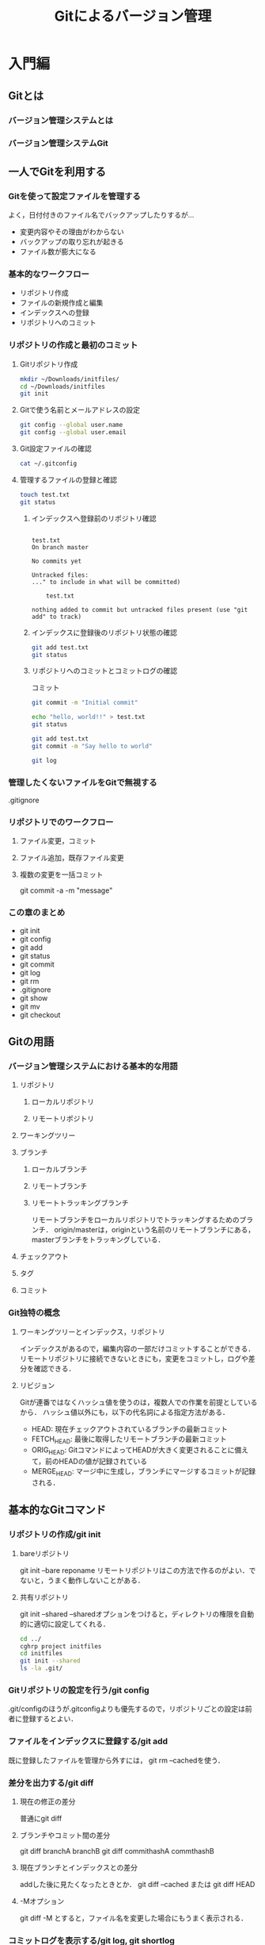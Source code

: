 #+TITLE: Gitによるバージョン管理
#+STARTUP: overview
#+TAGS: important
#+PROPERTY: header-args :results scalar
* 入門編
** Gitとは
*** バージョン管理システムとは
*** バージョン管理システムGit
** 一人でGitを利用する
*** Gitを使って設定ファイルを管理する
よく，日付付きのファイル名でバックアップしたりするが...
- 変更内容やその理由がわからない
- バックアップの取り忘れが起きる
- ファイル数が膨大になる
*** 基本的なワークフロー
- リポジトリ作成
- ファイルの新規作成と編集
- インデックスへの登録
- リポジトリへのコミット
*** リポジトリの作成と最初のコミット
**** Gitリポジトリ作成
#+BEGIN_SRC sh :session *git*
  mkdir ~/Downloads/initfiles/
  cd ~/Downloads/initfiles
  git init
#+END_SRC

#+RESULTS:
| mkdir:  | /Users/ahayashi/Downloads/initfiles/: | File     | exists |            |    |                                           |
| sh-3.2$ | Reinitialized                         | existing | Git    | repository | in | /Users/ahayashi/Downloads/initfiles/.git/ |
**** Gitで使う名前とメールアドレスの設定
#+BEGIN_SRC sh :session *git*
git config --global user.name
git config --global user.email
#+END_SRC

#+RESULTS:
| Akira               | Hayashi |
| smxshxishxad@me.com |         |
**** Git設定ファイルの確認
#+BEGIN_SRC sh :session *git*
cat ~/.gitconfig
#+END_SRC

#+RESULTS:
|            |               |           |                                                           |                |          |              |
| h>         | %ad           | [%an]     | %Cgreen%d%Creset                                          | %s]\"          | --all    | --date=short |
| [filter    | lfs           |           |                                                           |                |          |              |
| f          |               |           |                                                           |                |          |              |
| f          |               |           |                                                           |                |          |              |
|            | process       | =         | git-lfs                                                   | filter-process |          |              |
|            | required      | =         | true                                                      |                |          |              |
| [core]     |               |           |                                                           |                |          |              |
|            | excludesfile  | =         | /Users/ahayashi/.gitignore_global                         |                |          |              |
|            | quotepath     | =         | false                                                     |                |          |              |
| [difftool  | sourcetree    |           |                                                           |                |          |              |
| LOCAL\"    | $REMOTE\      |           |                                                           |                |          |              |
|            | path          | =         |                                                           |                |          |              |
| [mergetool | sourcetree    |           |                                                           |                |          |              |
| LOCAL\"    | $REMOTE\      | -ancestor | $BASE\                                                    | -merge         | $MERGED\ |              |
|            | trustExitCode | =         | true                                                      |                |          |              |
| [user]     |               |           |                                                           |                |          |              |
|            | name          | =         | Akira                                                     | Hayashi        |          |              |
|            | email         | =         | smxshxishxad@me.com                                       |                |          |              |
| [commit]   |               |           |                                                           |                |          |              |
|            | template      | =         | /Users/ahayashi/Documents/GitHub/dotfiles/.gitmessage.txt |                |          |              |
**** 管理するファイルの登録と確認
#+BEGIN_SRC sh :session *git* :results output
  touch test.txt
  git status
#+END_SRC

#+RESULTS:
***** インデックスへ登録前のリポジトリ確認
#+begin_example

test.txt
On branch master

No commits yet

Untracked files:
..." to include in what will be committed)

    test.txt

nothing added to commit but untracked files present (use "git add" to track)
#+end_example
***** インデックスに登録後のリポジトリ状態の確認
#+BEGIN_SRC sh :session *git* :results output
git add test.txt
git status
#+END_SRC

#+RESULTS:
:
: On branch master
:
: No commits yet
:
: Changes to be committed:
: ..." to unstage)
:
:   new file:   test.txt
***** リポジトリへのコミットとコミットログの確認
コミット
#+BEGIN_SRC sh :session *git* :results output
git commit -m "Initial commit"
#+END_SRC

#+RESULTS:
: [master (root-commit) 48ca5da] Initial commit
:  1 file changed, 0 insertions(+), 0 deletions(-)
:  create mode 100644 test.txt

#+BEGIN_SRC sh :session *git* :results output
echo "hello, world!!" > test.txt
git status
#+END_SRC

#+RESULTS:
#+begin_example

test.txt
On branch master
Changes not staged for commit:
..." to update what will be committed)
..." to discard changes in working directory)

    modified:   test.txt

no changes added to commit (use "git add" and/or "git commit -a")
#+end_example

#+BEGIN_SRC sh :session *git* :results output
git add test.txt
git commit -m "Say hello to world"
#+END_SRC

#+RESULTS:
:
: [master 6a99f5c] Say hello to world
:  1 file changed, 1 insertion(+)

#+BEGIN_SRC sh :session *git* :results output
git log
#+END_SRC

#+RESULTS:
#+begin_example

master)[m
[m
Date:   Sat Dec 8 20:18:28 2018 +0900[m
[m
    Say hello to world[m
[m
diff --git a/test.txt b/test.txt[m
index e69de29..af96ee3 100644[m
--- a/test.txt[m
+++ b/test.txt[m
@@ -0,0 +1 @@[m
+hello, worldecho 'org_babel_sh_eoe'[m
[m
commit 48ca5da104ea627614d5d05c8b43e7766f841e7b[m
[m
Date:   Sat Dec 8 20:14:33 2018 +0900[m
[m
    Initial commit[m
[m
diff --git a/test.txt b/test.txt[m
new file mode 100644[m
index 0000000..e69de29[m
sh: it: command not found
#+end_example


*** 管理したくないファイルをGitで無視する
.gitignore
*** リポジトリでのワークフロー
**** ファイル変更，コミット
**** ファイル追加，既存ファイル変更
**** 複数の変更を一括コミット
git commit -a -m "message"
*** この章のまとめ
- git init
- git config
- git add
- git status
- git commit
- git log
- git rm
- .gitignore
- git show
- git mv
- git checkout
** Gitの用語
*** バージョン管理システムにおける基本的な用語
**** リポジトリ
***** ローカルリポジトリ
***** リモートリポジトリ
**** ワーキングツリー
**** ブランチ
***** ローカルブランチ
***** リモートブランチ
***** リモートトラッキングブランチ
リモートブランチをローカルリポジトリでトラッキングするためのブランチ．
origin/masterは，originという名前のリモートブランチにある，masterブランチをトラッキングしている．
**** チェックアウト
**** タグ
**** コミット
*** Git独特の概念
**** ワーキングツリーとインデックス，リポジトリ
インデックスがあるので，編集内容の一部だけコミットすることができる．
リモートリポジトリに接続できないときにも，変更をコミットし，ログや差分を確認できる．
**** リビジョン
Gitが連番ではなくハッシュ値を使うのは，複数人での作業を前提としているから．
ハッシュ値以外にも，以下の代名詞による指定方法がある．
- HEAD: 現在チェックアウトされているブランチの最新コミット
- FETCH_HEAD: 最後に取得したリモートブランチの最新コミット
- ORIG_HEAD: GitコマンドによってHEADが大きく変更されることに備えて，前のHEADの値が記録されている
- MERGE_HEAD: マージ中に生成し，ブランチにマージするコミットが記録される．
** 基本的なGitコマンド
*** リポジトリの作成/git init
**** bareリポジトリ
git init --bare reponame
リモートリポジトリはこの方法で作るのがよい．でないと，うまく動作しないことがある．
**** 共有リポジトリ
git init --shared
--sharedオプションをつけると，ディレクトリの権限を自動的に適切に設定してくれる．
#+BEGIN_SRC sh :session *git* :results output
cd ../
cghrp project initfiles
cd initfiles
git init --shared
ls -la .git/
#+END_SRC

#+RESULTS:
#+begin_example

sh: cghrp: command not found
sh-3.2$ Initialized empty shared Git repository in /Users/ahayashi/Downloads/initfiles/.git/
total 24
drwxrwsr-x  10 ahayashi  staff  320 Dec  8 20:46 .
drwxr-xr-x   4 ahayashi  staff  128 Dec  8 20:46 ..
-rw-rw-r--   1 ahayashi  staff   23 Dec  8 20:46 HEAD
drwxrwsr-x   2 ahayashi  staff   64 Dec  8 20:46 branches
-rw-rw-r--   1 ahayashi  staff  197 Dec  8 20:46 config
-rw-rw-r--   1 ahayashi  staff   73 Dec  8 20:46 description
drwxrwsr-x  13 ahayashi  staff  416 Dec  8 20:46 hooks
drwxrwsr-x   3 ahayashi  staff   96 Dec  8 20:46 info
drwxrwsr-x   4 ahayashi  staff  128 Dec  8 20:46 objects
drwxrwsr-x   4 ahayashi  staff  128 Dec  8 20:46 refs
#+end_example

*** Gitリポジトリの設定を行う/git config
.git/configのほうが.gitconfigよりも優先するので，リポジトリごとの設定は前者に登録するとよい．
*** ファイルをインデックスに登録する/git add
既に登録したファイルを管理から外すには，
git rm --cachedを使う．
*** 差分を出力する/git diff
**** 現在の修正の差分
普通にgit diff
**** ブランチやコミット間の差分
git diff branchA branchB
git diff commithashA commthashB
**** 現在ブランチとインデックスとの差分
addした後に見たくなったときとか．
git diff --cached
または
git diff HEAD
**** -Mオプション
git diff -M
とすると，ファイル名を変更した場合にもうまく表示される．
*** コミットログを表示する/git log, git shortlog
- git log
- git shortlog: コミットログを要約して出力
**** git log
***** 普通に使う
#+BEGIN_SRC sh :results scalar
git log | head -n18
#+END_SRC

#+RESULTS:
#+begin_example
commit a5d63c3e55cabadc3666a255223f075044c9322e
Author: Akira Hayashi <smxshxishxad@me.com>
Date:   Fri Dec 14 02:19:30 2018 +0900

    Learn sed

commit b6c5b8eefc75158a7361c1f8b9022be29e1146f3
Author: Akira Hayashi <smxshxishxad@me.com>
Date:   Thu Dec 13 22:25:17 2018 +0900

    Learn pointer

commit 0b8235f2eb326c918fe7196ad38fa9793a787f95
Author: Akira Hayashi <smxshxishxad@me.com>
Date:   Thu Dec 13 22:25:05 2018 +0900

    Learn file system

#+end_example
***** コミットログの出力範囲を指定
git log 古いコミット..新しいコミット
と指定
#+BEGIN_SRC sh :results scalar
git log 0b8235f2eb326c918fe7196ad38fa9793a787f95..a5d63c3e55cabadc3666a255223f075044c9322e
#+END_SRC

#+RESULTS:
#+begin_example
commit a5d63c3e55cabadc3666a255223f075044c9322e
Author: Akira Hayashi <smxshxishxad@me.com>
Date:   Fri Dec 14 02:19:30 2018 +0900

    Learn sed

commit b6c5b8eefc75158a7361c1f8b9022be29e1146f3
Author: Akira Hayashi <smxshxishxad@me.com>
Date:   Thu Dec 13 22:25:17 2018 +0900

    Learn pointer
#+end_example
***** あるコミットからHEADまで
git log コミット..
と入力
#+BEGIN_SRC sh :results scalar
git log b6c5b8eefc75158a7361c1f8b9022be29e1146f3..
#+END_SRC

#+RESULTS:
: commit a5d63c3e55cabadc3666a255223f075044c9322e
: Author: Akira Hayashi <smxshxishxad@me.com>
: Date:   Fri Dec 14 02:19:30 2018 +0900
:
:     Learn sed
***** あるファイルに関係するコミット                          :important:
git log ブランチ名 ファイル名
ブランチには originも，ローカルも指定できる
#+BEGIN_SRC sh :results scalar
git log master version_management_by_git.org
#+END_SRC

#+RESULTS:
#+begin_example
commit a7328b51311b51cefe9708ee9450dc9e8579511d
Author: Akira Hayashi <smxshxishxad@me.com>
Date:   Wed Dec 12 14:15:01 2018 +0900

    Learn git diff

commit 92a5580e5f622598c8faadf583861e6bd0a3134a
Author: Akira Hayashi <smxshxishxad@me.com>
Date:   Wed Dec 12 14:11:51 2018 +0900

    Learn terms

commit d9ee84fde4572bdc7d3f6a7144f4e4f6a00f5815
Author: Akira Hayashi <smxshxishxad@me.com>
Date:   Wed Dec 12 14:05:41 2018 +0900

    Remove numbers from headings

commit c0c1d4a532cb28a4f45e44e48c7461cac91b2eb1
Author: Akira Hayashi <smxshxishxad@me.com>
Date:   Sat Dec 8 22:20:52 2018 +0900

    Update

commit d791a660fff04d3fb4123b2733c52eee7fd376b4
Author: Akira Hayashi <smxshxishxad@me.com>
Date:   Sat Dec 8 18:27:25 2018 +0900

    Initial commit
#+end_example
***** コミットで行われた変更の差分を表示する
#+BEGIN_SRC sh :results scalar
git log -p | head -n30
#+END_SRC

#+RESULTS:
#+begin_example
commit a5d63c3e55cabadc3666a255223f075044c9322e
Author: Akira Hayashi <smxshxishxad@me.com>
Date:   Fri Dec 14 02:19:30 2018 +0900

    Learn sed

diff --git a/Unix/shell_programing_practical_technique.org b/Unix/shell_programing_practical_technique.org
index fd4b1ea..eeec78f 100644
--- a/Unix/shell_programing_practical_technique.org
+++ b/Unix/shell_programing_practical_technique.org
@@ -1009,7 +1009,171 @@ echo オバチャンオバチャン | awk '{$0 = gensub(/オバ/,"オッ",$0);pr

 ,*** sedを使う
 ,**** 置換
+たいていは文字列の置換に使われる．
+***** AWKのsubとの使い分け
+特定の列の文字列を狙うならAWKを使う．
+***** 郵便番号にハイフンを入れる
+****** まずやってみる
+#+BEGIN_SRC sh
+echo 1110001\\n2220001 > zipcode
+cat zipcode
+cat zipcode | sed 's/0001/-0001/'
+#+END_SRC
+
+#+RESULTS:
+|  1110001 |
+|  2220001 |
+| 111-0001 |
+| 222-0001 |
#+end_example
***** 出力するコミット数を指定する
-数字でok.
headにパイプで送らなくてもよかったのか！！
#+BEGIN_SRC sh :results scalar
git log -2
#+END_SRC

#+RESULTS:
#+begin_example
commit a5d63c3e55cabadc3666a255223f075044c9322e
Author: Akira Hayashi <smxshxishxad@me.com>
Date:   Fri Dec 14 02:19:30 2018 +0900

    Learn sed

commit b6c5b8eefc75158a7361c1f8b9022be29e1146f3
Author: Akira Hayashi <smxshxishxad@me.com>
Date:   Thu Dec 13 22:25:17 2018 +0900

    Learn pointer
#+end_example
***** コミットされた順でコミットログを表示する
コミットをパッチでやり取りする際に利いてくる．
****** コミットされた順に表示 --topo-order
#+BEGIN_SRC sh :results scalar
git log -10 --pretty="%h %ai %s" --topo-order HEAD
#+END_SRC

#+RESULTS:
#+begin_example
a5d63c3 2018-12-14 02:19:30 +0900 Learn sed
b6c5b8e 2018-12-13 22:25:17 +0900 Learn pointer
0b8235f 2018-12-13 22:25:05 +0900 Learn file system
a7328b5 2018-12-12 14:15:01 +0900 Learn git diff
92a5580 2018-12-12 14:11:51 +0900 Learn terms
d9ee84f 2018-12-12 14:05:41 +0900 Remove numbers from headings
2cdbda1 2018-12-12 12:07:57 +0900 Update
e9da3e6 2018-12-12 12:07:46 +0900 Learn storage duration
e1f7b94 2018-12-12 12:07:16 +0900 Learn type of pointers
83b2d80 2018-12-12 12:06:56 +0900 Study scalar type
#+end_example
****** 日付順に表示 --date-order
#+BEGIN_SRC sh :results scalar
git log -10 --pretty="%h %ai %s" --date-order HEAD
#+END_SRC

#+RESULTS:
#+begin_example
a5d63c3 2018-12-14 02:19:30 +0900 Learn sed
b6c5b8e 2018-12-13 22:25:17 +0900 Learn pointer
0b8235f 2018-12-13 22:25:05 +0900 Learn file system
a7328b5 2018-12-12 14:15:01 +0900 Learn git diff
92a5580 2018-12-12 14:11:51 +0900 Learn terms
d9ee84f 2018-12-12 14:05:41 +0900 Remove numbers from headings
2cdbda1 2018-12-12 12:07:57 +0900 Update
e9da3e6 2018-12-12 12:07:46 +0900 Learn storage duration
e1f7b94 2018-12-12 12:07:16 +0900 Learn type of pointers
83b2d80 2018-12-12 12:06:56 +0900 Study scalar type
#+end_example
***** コミットログ出力フォーマット --oneline, --pretty
****** --oneline
#+BEGIN_SRC sh :results scalar
git log -10 --oneline
#+END_SRC

#+RESULTS:
#+begin_example
a5d63c3 Learn sed
b6c5b8e Learn pointer
0b8235f Learn file system
a7328b5 Learn git diff
92a5580 Learn terms
d9ee84f Remove numbers from headings
2cdbda1 Update
e9da3e6 Learn storage duration
e1f7b94 Learn type of pointers
83b2d80 Study scalar type
#+end_example

****** --pretty
git log --pretty="%h %ai %s"
- %h: コミットハッシュ値
- %ai: パッチが作成された日時
- %s: コミットログの1行目
- %ci: コミット日時をISO 8601フォーマットで出力
- short: 要約．日付がない
- medium: デフォルト．
- full: コミットした人の名前が追加される
- fuller: 変更作成日時とコミット日時が追加される
- email: git format-patch形式（後述）でメッセージを作る
- raw: 全てを出力
#+BEGIN_SRC sh :results scalar
git log -10 --pretty=fuller
#+END_SRC

#+RESULTS:
#+begin_example
commit a5d63c3e55cabadc3666a255223f075044c9322e
Author:     Akira Hayashi <smxshxishxad@me.com>
AuthorDate: Fri Dec 14 02:19:30 2018 +0900
Commit:     Akira Hayashi <smxshxishxad@me.com>
CommitDate: Fri Dec 14 02:19:37 2018 +0900

    Learn sed

commit b6c5b8eefc75158a7361c1f8b9022be29e1146f3
Author:     Akira Hayashi <smxshxishxad@me.com>
AuthorDate: Thu Dec 13 22:25:17 2018 +0900
Commit:     Akira Hayashi <smxshxishxad@me.com>
CommitDate: Thu Dec 13 22:25:17 2018 +0900

    Learn pointer

commit 0b8235f2eb326c918fe7196ad38fa9793a787f95
Author:     Akira Hayashi <smxshxishxad@me.com>
AuthorDate: Thu Dec 13 22:25:05 2018 +0900
Commit:     Akira Hayashi <smxshxishxad@me.com>
CommitDate: Thu Dec 13 22:25:05 2018 +0900

    Learn file system

commit a7328b51311b51cefe9708ee9450dc9e8579511d
Author:     Akira Hayashi <smxshxishxad@me.com>
AuthorDate: Wed Dec 12 14:15:01 2018 +0900
Commit:     Akira Hayashi <smxshxishxad@me.com>
CommitDate: Wed Dec 12 14:15:01 2018 +0900

    Learn git diff

commit 92a5580e5f622598c8faadf583861e6bd0a3134a
Author:     Akira Hayashi <smxshxishxad@me.com>
AuthorDate: Wed Dec 12 14:11:51 2018 +0900
Commit:     Akira Hayashi <smxshxishxad@me.com>
CommitDate: Wed Dec 12 14:11:51 2018 +0900

    Learn terms

commit d9ee84fde4572bdc7d3f6a7144f4e4f6a00f5815
Author:     Akira Hayashi <smxshxishxad@me.com>
AuthorDate: Wed Dec 12 14:05:41 2018 +0900
Commit:     Akira Hayashi <smxshxishxad@me.com>
CommitDate: Wed Dec 12 14:05:41 2018 +0900

    Remove numbers from headings

commit 2cdbda1228416a4348f733fc623e40ae421e234e
Author:     Akira Hayashi <smxshxishxad@me.com>
AuthorDate: Wed Dec 12 12:07:57 2018 +0900
Commit:     Akira Hayashi <smxshxishxad@me.com>
CommitDate: Wed Dec 12 12:07:57 2018 +0900

    Update

commit e9da3e619a82628fc685137a4eb90428098453de
Author:     Akira Hayashi <smxshxishxad@me.com>
AuthorDate: Wed Dec 12 12:07:46 2018 +0900
Commit:     Akira Hayashi <smxshxishxad@me.com>
CommitDate: Wed Dec 12 12:07:46 2018 +0900

    Learn storage duration

commit e1f7b94f7955f7c5aad0ab13563f6ed3e482d877
Author:     Akira Hayashi <smxshxishxad@me.com>
AuthorDate: Wed Dec 12 12:07:16 2018 +0900
Commit:     Akira Hayashi <smxshxishxad@me.com>
CommitDate: Wed Dec 12 12:07:34 2018 +0900

    Learn type of pointers

commit 83b2d805a126800df17879d58cfc5824778715a3
Author:     Akira Hayashi <smxshxishxad@me.com>
AuthorDate: Wed Dec 12 12:06:56 2018 +0900
Commit:     Akira Hayashi <smxshxishxad@me.com>
CommitDate: Wed Dec 12 12:06:56 2018 +0900

    Study scalar type
#+end_example

**** git shortlog
babel環境では出ない!
#+BEGIN_SRC sh :results output
git shortlog
#+END_SRC

#+RESULTS:

*** ローカルリポジトリ，ワーキングツリーの状態を確認する/git status
次回コミット時の状態やファイルの状態を確認できる．
- both modified: マージやリベースに失敗した状態で，複数のブランチで変更されているファイルが表示される．
- unmerged: マージやリベースに失敗した場合のうち，both modified以外のとき表示される．例えば一方では削除されており，もう一方では変更されているときなど．
**** 使ってみる
#+BEGIN_SRC sh :results output
git status
#+END_SRC

#+RESULTS:
#+begin_example
On branch master
Your branch is ahead of 'origin/master' by 24 commits.
  (use "git push" to publish your local commits)

Changes not staged for commit:
  (use "git add <file>..." to update what will be committed)
  (use "git checkout -- <file>..." to discard changes in working directory)

    modified:   version_management_by_git.org

Untracked files:
  (use "git add <file>..." to include in what will be committed)

    ../C/.qrinput
    ../C/a.out
    ../C/chap09/a.out
    ../C/chap09/list0907.qrinput
    ../C/meikai_nyuumon.html
    ../C/meikai_nyuumon.txt_archive
    ../C/qr_425068qL.out
    ../C/qr_425068qL.txt[ C ]*]
    ../C/studynote_c.txt
    ../Confucious/
    ../Fortran/list1_1.f90
    ../Fortran/practice1_2.f90
    ../Fortran/practice1_3.f90
    ../Fortran/practice1_4.f90
    .#version_management_by_git.org
    test.txt
    ../Processing/GenerativeDesign/GenerativeDesign.html
    ../Processing/GenerativeDesign/GenerativeDesign.pde
    ../Unix/ans
    ../Unix/data
    ../Unix/error
    ../Unix/file1
    ../Unix/file1.backup
    ../Unix/file2
    ../Unix/file2.backup
    ../Unix/file3
    ../Unix/file3.backup
    ../Unix/file4
    ../Unix/hoge
    ../Unix/hoge.bash
    ../Unix/if.bash
    ../Unix/read.bash
    ../Unix/test.docx
    ../Unix/tmpfile.bash
    ../Unix/zipcode

no changes added to commit (use "git add" and/or "git commit -a")
#+end_example
**** 短縮表示 -s, --short
#+BEGIN_SRC sh
git status -s
#+END_SRC

#+RESULTS:
| M  | version_management_by_git.org                        |   |     |
| ?? | ../C/.qrinput                                        |   |     |
| ?? | ../C/a.out                                           |   |     |
| ?? | ../C/chap09/a.out                                    |   |     |
| ?? | ../C/chap09/list0907.qrinput                         |   |     |
| ?? | ../C/meikai_nyuumon.html                             |   |     |
| ?? | ../C/meikai_nyuumon.txt_archive                      |   |     |
| ?? | ../C/qr_425068qL.out                                 |   |     |
| ?? | ../C/qr_425068qL.txt[                                | C | ]*] |
| ?? | ../C/studynote_c.txt                                 |   |     |
| ?? | ../Confucious/                                       |   |     |
| ?? | ../Fortran/list1_1.f90                               |   |     |
| ?? | ../Fortran/practice1_2.f90                           |   |     |
| ?? | ../Fortran/practice1_3.f90                           |   |     |
| ?? | ../Fortran/practice1_4.f90                           |   |     |
| ?? | #version_management_by_git.org#                      |   |     |
| ?? | .#version_management_by_git.org                      |   |     |
| ?? | test.txt                                             |   |     |
| ?? | ../Processing/GenerativeDesign/GenerativeDesign.html |   |     |
| ?? | ../Processing/GenerativeDesign/GenerativeDesign.pde  |   |     |
| ?? | ../Unix/ans                                          |   |     |
| ?? | ../Unix/data                                         |   |     |
| ?? | ../Unix/error                                        |   |     |
| ?? | ../Unix/file1                                        |   |     |
| ?? | ../Unix/file1.backup                                 |   |     |
| ?? | ../Unix/file2                                        |   |     |
| ?? | ../Unix/file2.backup                                 |   |     |
| ?? | ../Unix/file3                                        |   |     |
| ?? | ../Unix/file3.backup                                 |   |     |
| ?? | ../Unix/file4                                        |   |     |
| ?? | ../Unix/hoge                                         |   |     |
| ?? | ../Unix/hoge.bash                                    |   |     |
| ?? | ../Unix/if.bash                                      |   |     |
| ?? | ../Unix/read.bash                                    |   |     |
| ?? | ../Unix/test.docx                                    |   |     |
| ?? | ../Unix/tmpfile.bash                                 |   |     |
| ?? | ../Unix/zipcode                                      |   |     |
**** ブランチ表示 -b
#+BEGIN_SRC sh
git status -sb
#+END_SRC

#+RESULTS:
| ## | master...origin/master                               | [ahead | 24] |
| M  | version_management_by_git.org                        |        |     |
| ?? | ../C/.qrinput                                        |        |     |
| ?? | ../C/a.out                                           |        |     |
| ?? | ../C/chap09/a.out                                    |        |     |
| ?? | ../C/chap09/list0907.qrinput                         |        |     |
| ?? | ../C/meikai_nyuumon.html                             |        |     |
| ?? | ../C/meikai_nyuumon.txt_archive                      |        |     |
| ?? | ../C/qr_425068qL.out                                 |        |     |
| ?? | ../C/qr_425068qL.txt[                                | C      | ]*] |
| ?? | ../C/studynote_c.txt                                 |        |     |
| ?? | ../Confucious/                                       |        |     |
| ?? | ../Fortran/list1_1.f90                               |        |     |
| ?? | ../Fortran/practice1_2.f90                           |        |     |
| ?? | ../Fortran/practice1_3.f90                           |        |     |
| ?? | ../Fortran/practice1_4.f90                           |        |     |
| ?? | .#version_management_by_git.org                      |        |     |
| ?? | test.txt                                             |        |     |
| ?? | ../Processing/GenerativeDesign/GenerativeDesign.html |        |     |
| ?? | ../Processing/GenerativeDesign/GenerativeDesign.pde  |        |     |
| ?? | ../Unix/ans                                          |        |     |
| ?? | ../Unix/data                                         |        |     |
| ?? | ../Unix/error                                        |        |     |
| ?? | ../Unix/file1                                        |        |     |
| ?? | ../Unix/file1.backup                                 |        |     |
| ?? | ../Unix/file2                                        |        |     |
| ?? | ../Unix/file2.backup                                 |        |     |
| ?? | ../Unix/file3                                        |        |     |
| ?? | ../Unix/file3.backup                                 |        |     |
| ?? | ../Unix/file4                                        |        |     |
| ?? | ../Unix/hoge                                         |        |     |
| ?? | ../Unix/hoge.bash                                    |        |     |
| ?? | ../Unix/if.bash                                      |        |     |
| ?? | ../Unix/read.bash                                    |        |     |
| ?? | ../Unix/test.docx                                    |        |     |
| ?? | ../Unix/tmpfile.bash                                 |        |     |
| ?? | ../Unix/zipcode                                      |        |     |

*** ディレクトリおよびファイルの移動，変更を行う/git mv
git mvを使わないと，削除と新規作成という扱いになってしまう．

**** 既に存在するファイル名に変更する git mv -f file1 file2
*** ファイルおよびディレクトリの削除/git rm
ディレクトリごとの削除は -r
インデックスからの削除は --cached
削除を取り消すにはcheckout．
*** 変更をローカルリポジトリにコミットする/git commit
すべての変更をコミットするには -a
指定したファイルのみもコミットできる
**** コミットメッセージの書き方
慣習に従え．
パッチメール作成のときにも役立つ．
**** 直前のコミットを変更する --amend
*** ローカルリポジトリ，インデックスを元に戻す/git reset
**** 指定したコミットを完全にリセットする --hard
インデックスに登録されていないファイルは意外と削除されない．
登録したけどコミットされていないファイルは削除される．
***** 間違ってgit resetしてしまったら，実行前の状態がORIG_HEADに保存されているので，これを使えばいい．
**** HEADのみを元に戻す --soft
git reset --soft HEAD~
とすると，HEADだけを1つ前のコミットに戻す．
なので，git diffで変更の差分が見れる．
**** HEADとインデックスを指定したコミットに戻す --mixed
難しい！！！
軽く地獄を見た．
checkoutで任意のコミットに移動．
ファイルの状態が問題ないのを確認．
しかし自分はHEADにいるが，originがついてこない．
reflogで戻したいコミットを見つけ，rebaseして事なきを得た．
*** ワーキングツリーを掃除する/git clean
リポジトリで管理されていないファイル，ビルドで生成するファイルなどを削除する．
**** 削除されるファイルを確認する -n, --dry-run
#+BEGIN_SRC sh :results output
#git status
git clean -n
#+END_SRC

#+RESULTS:
: Would remove .#version_management_by_git.org
: Would remove test.txt
**** 実際にファイルを削除する -f, --force
-fを付けないと，削除されない．
#+BEGIN_SRC sh :results output
git clean
# git clean -f
#+END_SRC

#+RESULTS:
**** ディレクトリを削除する -d
git clean -fdで実行．
**** オプションなしで削除できるようにするには
一応，git configコマンドや設定ファイルから設定できる．
clean.requireForceをfalseにするとオプションがいらなくなる．危険だけど．
**** .gitignoreファイルとの関係
.gitignoreで無視しているファイルは，gitコマンドを全てスルーするので，git cleanコマンドもスルーされ，消去できない．
これらを消したいときには，-xオプション．
gitignore の内容を参照しないので，git cleanが通るようになる．
*** 特定の文字列を検索する/git grep
**** 普通に使う
#+BEGIN_SRC sh :results output
git grep ignore
#+END_SRC

#+RESULTS:
#+begin_example
version_management_by_git.org:|            | excludesfile  | =         | /Users/ahayashi/.gitignore_global                         |                |          |              |
version_management_by_git.org:.gitignore
version_management_by_git.org:- .gitignore
version_management_by_git.org:**** .gitignoreファイルとの関係
version_management_by_git.org:.gitignoreで無視しているファイルは，gitコマンドを全てスルーするので，git cleanコマンドもスルーされ，消去できない．
version_management_by_git.org:gitignore の内容を参照しないので，git cleanが通るようになる．
version_management_by_git.org:git grep 'ignore'
version_management_by_git.org:git grep --cached ignore
version_management_by_git.org:git grep --no-index ignore
version_management_by_git.org:*** リポジトリで管理するファイルを設定する/.gitignoreファイル
#+end_example
**** インデックスのみを対象に検索する --cached
#+BEGIN_SRC sh :results output
git grep --cached ignore
#+END_SRC

#+RESULTS:
: version_management_by_git.org:|            | excludesfile  | =         | /Users/ahayashi/.gitignore_global                         |                |          |              |
: version_management_by_git.org:.gitignore
: version_management_by_git.org:- .gitignore
: version_management_by_git.org:*** リポジトリで管理するファイルを設定する/.gitignoreファイル

**** インデックスに登録されていないファイルも対象に検索する --no-index
#+BEGIN_SRC sh :results output
git grep --no-index ignore
#+END_SRC

#+RESULTS:
#+begin_example
version_management_by_git.org:|            | excludesfile  | =         | /Users/ahayashi/.gitignore_global                         |                |          |              |
version_management_by_git.org:.gitignore
version_management_by_git.org:- .gitignore
version_management_by_git.org:**** .gitignoreファイルとの関係
version_management_by_git.org:.gitignoreで無視しているファイルは，gitコマンドを全てスルーするので，git cleanコマンドもスルーされ，消去できない．
version_management_by_git.org:gitignore の内容を参照しないので，git cleanが通るようになる．
version_management_by_git.org:git grep 'ignore'
version_management_by_git.org:git grep --cached ignore
version_management_by_git.org:git grep --no-index ignore
version_management_by_git.org:*** リポジトリで管理するファイルを設定する/.gitignoreファイル
#+end_example

**** 正規表現を使う -e
#+BEGIN_SRC sh :results output
git grep -e \.gitignore
#+END_SRC

#+RESULTS:
#+begin_example
version_management_by_git.org:|            | excludesfile  | =         | /Users/ahayashi/.gitignore_global                         |                |          |              |
version_management_by_git.org:.gitignore
version_management_by_git.org:- .gitignore
version_management_by_git.org:**** .gitignoreファイルとの関係
version_management_by_git.org:.gitignoreで無視しているファイルは，gitコマンドを全てスルーするので，git cleanコマンドもスルーされ，消去できない．
version_management_by_git.org:version_management_by_git.org:|            | excludesfile  | =         | /Users/ahayashi/.gitignore_global                         |                |          |              |
version_management_by_git.org:version_management_by_git.org:.gitignore
version_management_by_git.org:version_management_by_git.org:- .gitignore
version_management_by_git.org:version_management_by_git.org:**** .gitignoreファイルとの関係
version_management_by_git.org:version_management_by_git.org:.gitignoreで無視しているファイルは，gitコマンドを全てスルーするので，git cleanコマンドもスルーされ，消去できない．
version_management_by_git.org:version_management_by_git.org:gitignore の内容を参照しないので，git cleanが通るようになる．
version_management_by_git.org:version_management_by_git.org:*** リポジトリで管理するファイルを設定する/.gitignoreファイル
version_management_by_git.org:: version_management_by_git.org:|            | excludesfile  | =         | /Users/ahayashi/.gitignore_global                         |                |          |              |
version_management_by_git.org:: version_management_by_git.org:.gitignore
version_management_by_git.org:: version_management_by_git.org:- .gitignore
version_management_by_git.org:: version_management_by_git.org:*** リポジトリで管理するファイルを設定する/.gitignoreファイル
version_management_by_git.org:version_management_by_git.org:|            | excludesfile  | =         | /Users/ahayashi/.gitignore_global                         |                |          |              |
version_management_by_git.org:version_management_by_git.org:.gitignore
version_management_by_git.org:version_management_by_git.org:- .gitignore
version_management_by_git.org:version_management_by_git.org:**** .gitignoreファイルとの関係
version_management_by_git.org:version_management_by_git.org:.gitignoreで無視しているファイルは，gitコマンドを全てスルーするので，git cleanコマンドもスルーされ，消去できない．
version_management_by_git.org:version_management_by_git.org:gitignore の内容を参照しないので，git cleanが通るようになる．
version_management_by_git.org:version_management_by_git.org:*** リポジトリで管理するファイルを設定する/.gitignoreファイル
version_management_by_git.org:*** リポジトリで管理するファイルを設定する/.gitignoreファイル
#+end_example

**** 利用する正規表現の文法を指定する
***** POSIX規格 -G
こっちがデフォルト．
***** 拡張正規表現 -E
git configにて，grep.extendedRegexpをtrueにするとデフォルトにできる．
***** 正規表現のパターンをファイルで指定する -f
****** パターンファイルを作る
#+BEGIN_SRC sh
echo ^gitignore > pattern.lst
cat pattern.lst
#+END_SRC

#+RESULTS:
****** パターンファイルを使って検索する
no such file or directoryとなってできなかった．
なぜだろう．
#+BEGIN_SRC sh
git grep -f pattern.lst
#+END_SRC

#+RESULTS:
****** 正規表現の論理演算 --[and/or/not]
-eとシングルクオートを忘れないように．
- and: git grep -e '^A' --and -e 'B$'
- or: git grep -e '^A' --or -e 'B$'
- not: git grep -e '^A' --not -e 'B$'
****** 大文字小文字を区別しない -i
*** リポジトリで管理するファイルを設定する/.gitignoreファイル
.から始まるファイルを無視するときには，.gitignoreに
.*
と書く．
しかしこうすると，.gitignore自身も無視されてしまうので，
!.gitignore
を追記しておく．

.gitignore ファイルは，末尾のもので上書きされるので，この状況では
.*
!.gitignore
の順に書くこと．

ちなみに，.gitignore 空のディレクトリをgit管理するときによく使われる．
（git管理するには何らかのファイルをディレクトリ入れておく必要があるため）
*** コミット内容を表示する/git show
git show コミット名

何も指定しなければHEADが出る．

** 複数人のプロジェクトでGitを利用する
これこそ分散型システムであるGitの醍醐味．
複数人で使う時には，集中型のシステムと大きく異なる．

本章の題材は，Ruby on Rails を用いたプロジェクト．
Ruby on Rails とは，RubyのWebアプリケーションフレームワーク．
GitHubもRailsでできている．
*** SubversionからGitへ
**** 集中型の問題点
- 開発やちょっとしたテストにブランチを切ると，リポジトリがブランチで溢れかえって管理が大変
- するとブランチを切るのが億劫になり，そのまま間違ってコミットしてしまう
- 変更が大きくなることで，マージ時のコンフリクト解消に手間がかかる

分散型を使おう！！！

**** 開発環境
- ソースコードを管理するリポジトリ
- 開発を行う開発メンバーのコンピュータ
- 顧客が確認するためのサーバ（本書のケースではWeb アプリをつくるから）
- 各サーバにデプロイできる環境

**** ワークフロー
- プロジェクトの開始，メンバー決定
- リポジトリやサーバの環境設定
- 開発と確認を繰り返す
- マネージャと顧客が内容を確認
- 納品してプロジェクト完了

**** 素人が考える構成と，玄人が考える構成
玄人バージョン（p.84）
- リポジトリサーバ
  - 中央リポジトリ: master
  - 魚種Aのリポジトリ: master
  - 魚種Bのリポジトリ: master
- 魚種別リーダーPC: master
- 魚種A担当者PC: master, branch1, branch2, ...

*** 新プロジェクトのリポジトリ作成
**** リポジトリの作成
ssh ログイン
他のオプションは第10章 [[*%E3%83%AA%E3%83%A2%E3%83%BC%E3%83%88%E3%83%AA%E3%83%9D%E3%82%B8%E3%83%88%E3%83%AA%E3%81%AE%E4%BD%9C%E6%88%90%E3%81%A8%E5%85%AC%E9%96%8B][リモートリポジトリの作成と公開]] 参照．
***** 中央リポジトリの作成                                         :疑問:
admin を使って作成
--bare オプションを指定し，ワーキングツリーの存在しないbare リポジトリにした．

サーバでの作業
---------------------------------------
ssh -l admin getrepos
mkdir -p /repos/blog-system/center.git/
cd /repos/blog-system/center.git/
git init --bare
-------------------------------------------

（なぜだろう．空の状態で作成するため？）
***** 管理者用リポジトリの作成
中央リポジトリへは，管理者だけがコミットできるようにする必要がある．

まず，管理者PCで管理者用リポジトリを作成．
---------------------------------------
mkdir -p ~/repos/admin
cd ~/repos/admin
git init
-------------------------------------------


必要ファイルを追加した（-s は名前を追加？--signoff）．
--------------------------------
rails new.
git add .
git commit -sm "Add rails system"
---------------------------------

***** 中央リポジトリへの反映
中央リポジトリをリモートリポジトリとして登録．
------------------------
git remote add origin ssh://admin@gitrepos/repos/blog-system/center.git
-------------------------

これで，ssh の機能によって，管理者PCからしか中央リポジトリにはコミットできなくなる．

最後に
------------------------
git push origin master
------------------------
**** 開発メンバーのリポジトリ作成
***** リモートリポジトリの作成
サーバにアクセスし，
-------------------------------------------------------------------
git clone --bare /repos/blog-system/center.git /srv/repos/nob.git
-------------------------------------------------------------------

***** ローカルリポジトリの作成
---------------------------------------------------------------------
git clone ssh://nob@gitrepos/srv/repos/nob.git ~/projects/blog-system       # 開発用
git remote add admin ssh://nob@gitrepos/repos/blog-system/center.git        # nob が開発者と管理者を兼任するため
---------------------------------------------------------------------
**** 管理者用リポジトリからのリモートリポジトリ登録
---------------------------------------------------------------------
cd ~/repos/admin/
git remote add nob ssh://nob@gitrepos/srv/repos/nob.git
git remote add kouhei ssh://nob@gitrepos/srv/repos/kouhei.git
...
git remote

（リモートリポジトリが出力される）
----------------------------------------------------------------------
*** 開発スタート
**** コンフリクトの確認
git blame
**** コンフリクトの解消
不要なコンフリクトを避けるために，まずリモートリポジトリの変更を取り込む癖を付ける．
*** 他のメンバーのリポジトリを参照する
信洋が伸一郎のリモートリポジトリを登録するには
#+BEGIN_SRC sh
# git remote add shin ssh://nob@gitrepos/srv/repos/shin.git
#+END_SRC
*** プロジェクトの終了と納品
タグもブランチと同じ構文でpushする必要がある
#+BEGIN_SRC sh
# git tag release-YYYYMMDD
# git push origin release-YYYYMMDD
#+END_SRC

納品用のファイルを git archive で作成する
#+BEGIN_SRC sh
# git archive --format=tar master | gzip > tmp/blog-system-YYYYMMDD.tar.gz
#+END_SRC
*** この章のまとめ

** TODO 複数人で開発する場合に利用するGitコマンド

*** リモートリポジトリをローカルにコピーする

*** リモートリポジトリの管理および更新を行う

*** DONE ブランチをマージする
マージコミットの差分の見方
@@@ -1, 4 -1, 3 +1, 8 @@@
  A               <- ここは共通部分．Base または stage 1 という．
  B
++<<<<<<< HEAD
 +X               <- ここは現在のブランチのHEADの変更内容．ours または stage 2 という．
 +Y
++=======
+C                <- ここはマージ元の最新コミットであるMERGE_HEAD．theirs または stage 3 という．
++>>>>>>>

*** リモートリポジトリにローカルリポジトリのデータを送信する

*** ローカルリポジトリにリモートリポジトリのデータを反映する

*** DONE ローカルブランチの作成・削除・確認・トラッキング
**** ローカルブランチの確認 git branch
#+BEGIN_SRC bash
git branch
#+END_SRC

#+RESULTS:
: * master

**** リモートトラッキングブランチの確認 git branch -r
#+BEGIN_SRC bash
git branch -r
#+END_SRC

#+RESULTS:
:   origin/HEAD -> origin/master
:   origin/master

**** 両方表示 git branch -a
#+BEGIN_SRC bash
git branch -a
#+END_SRC

#+RESULTS:
: * master
:   test
:   remotes/origin/HEAD -> origin/master
:   remotes/origin/master

**** ブランチを作成する git branch 新ブランチ名 起点ブランチ名
-v(erbose) でコミットメッセージ確認
#+BEGIN_SRC bash
git branch test master
git branch -av
#+END_SRC

#+RESULTS:
: * master                7224ebb [ahead 10] Solve ex 1.9
:   test                  7224ebb Solve ex 1.9
:   remotes/origin/HEAD   -> origin/master
:   remotes/origin/master 3225319 Update

****  ブランチ名の変更 git branch -m 旧ブランチ名 新ブランチ名
通常，既存のブランチ名には変えられないが，-M をつけると上書きできる．ただし，当然履歴も上書きされるので注意．

**** ブランチの削除 git branch -d 削除対象ブランチ名

**** ブランチのトラッキング先

***** あとから指定
ローカルで開発用に作成したブランチ．
pull しても当然失敗する．これを「トラッキング先がない状態」という．

たとえば，リモートの master の変更をマージしたければ，
git pull origin master
と，明示的に指定すれば，以後 origin/master をトラッキングするようになる（のか？）．

.git/config で指定してもよい（p. 135）．

***** 作成時に指定-t
上のような状況にならないように，ブランチ作成時にトラッキング先を指定することもできる．
git branch fix-bug -t origin/master
など．

*** TODO ファイルの特定の行が最後に編集された履歴を追跡する git blame

*** ブランチのチェックアウト

*** タグを付ける

*** TODO 指定したコミットのスナップショットを作成する

*** リモートリポジトリからリポジトリデータを取得する

*** TODO 未コミットの状態を一時的に保存する

* 発展編
** Gitを使った大規模プロジェクトに挑戦してみよう
** 大規模プロジェクトでよく利用するGitコマンド
* 応用編
** Gitのその他の使い方
** リモートリポジトリの作成と公開
** 開発プロセスとの連携
** 他のバージョン管理システムと連携する
** Gitリポジトリの中身を見る
* 付録
** 付録A　Gitのインストール方法
** 付録B　周辺ツールとの連携
* 参考文献
* 索引
